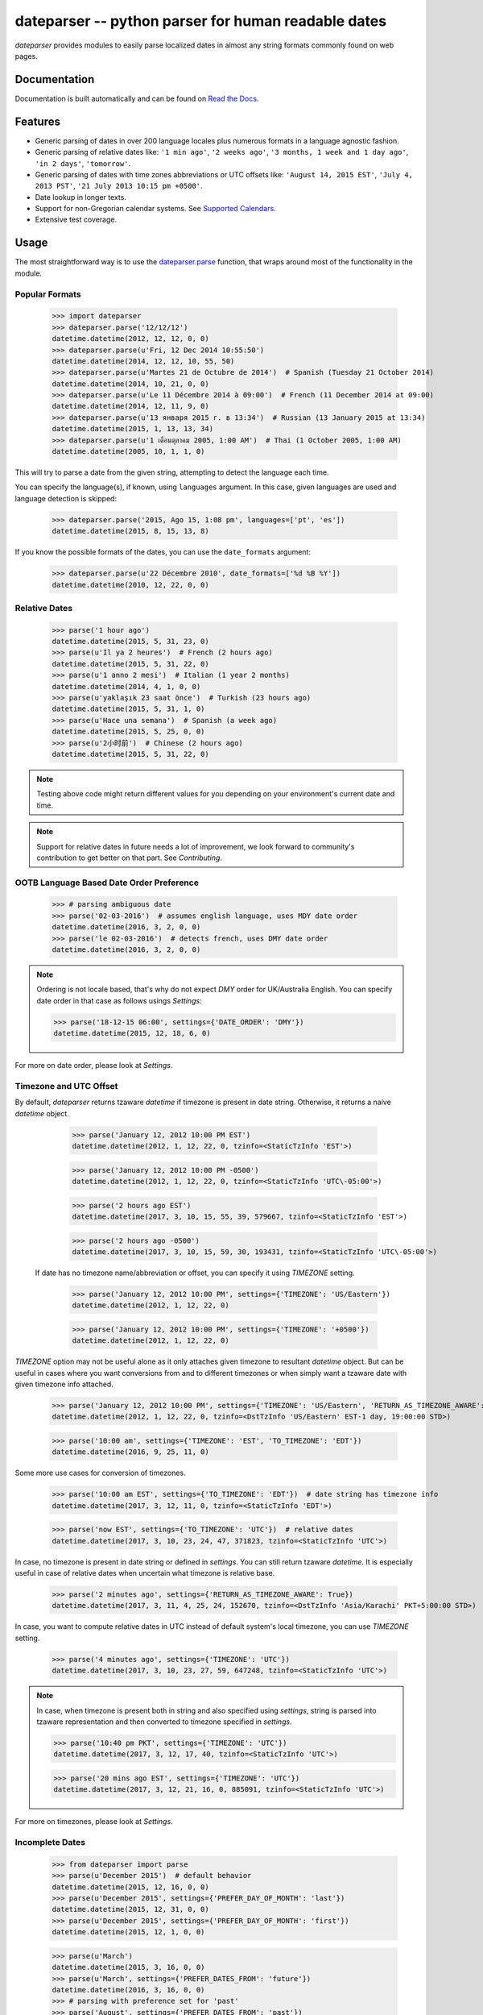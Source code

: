 ====================================================
dateparser -- python parser for human readable dates
====================================================

.. image:: https://img.shields.io/travis/scrapinghub/dateparser/master.svg?style=flat-square
    :target: https://travis-ci.org/scrapinghub/dateparser
    :alt: travis build status

.. image:: https://img.shields.io/pypi/v/dateparser.svg?style=flat-square
    :target: https://pypi.python.org/pypi/dateparser
    :alt: pypi version

.. image:: https://readthedocs.org/projects/dateparser/badge/?version=latest
    :target: http://dateparser.readthedocs.org/en/latest/?badge=latest
    :alt: Documentation Status

.. image:: https://codecov.io/gh/scrapinghub/dateparser/branch/master/graph/badge.svg
   :target: https://codecov.io/gh/scrapinghub/dateparser
   :alt: Code Coverage

.. image:: https://badges.gitter.im/scrapinghub/dateparser.svg
   :alt: Join the chat at https://gitter.im/scrapinghub/dateparser
   :target: https://gitter.im/scrapinghub/dateparser?utm_source=badge&utm_medium=badge&utm_campaign=pr-badge&utm_content=badge


`dateparser` provides modules to easily parse localized dates in almost
any string formats commonly found on web pages.


Documentation
=============

Documentation is built automatically and can be found on
`Read the Docs <https://dateparser.readthedocs.org/en/latest/>`_.


Features
========

* Generic parsing of dates in over 200 language locales plus numerous formats in a language agnostic fashion.
* Generic parsing of relative dates like: ``'1 min ago'``, ``'2 weeks ago'``, ``'3 months, 1 week and 1 day ago'``, ``'in 2 days'``, ``'tomorrow'``.
* Generic parsing of dates with time zones abbreviations or UTC offsets like: ``'August 14, 2015 EST'``, ``'July 4, 2013 PST'``, ``'21 July 2013 10:15 pm +0500'``.
* Date lookup in longer texts.
* Support for non-Gregorian calendar systems. See `Supported Calendars`_.
* Extensive test coverage.


Usage
=====

The most straightforward way is to use the `dateparser.parse <#dateparser.parse>`_ function,
that wraps around most of the functionality in the module.





Popular Formats
---------------

    >>> import dateparser
    >>> dateparser.parse('12/12/12')
    datetime.datetime(2012, 12, 12, 0, 0)
    >>> dateparser.parse(u'Fri, 12 Dec 2014 10:55:50')
    datetime.datetime(2014, 12, 12, 10, 55, 50)
    >>> dateparser.parse(u'Martes 21 de Octubre de 2014')  # Spanish (Tuesday 21 October 2014)
    datetime.datetime(2014, 10, 21, 0, 0)
    >>> dateparser.parse(u'Le 11 Décembre 2014 à 09:00')  # French (11 December 2014 at 09:00)
    datetime.datetime(2014, 12, 11, 9, 0)
    >>> dateparser.parse(u'13 января 2015 г. в 13:34')  # Russian (13 January 2015 at 13:34)
    datetime.datetime(2015, 1, 13, 13, 34)
    >>> dateparser.parse(u'1 เดือนตุลาคม 2005, 1:00 AM')  # Thai (1 October 2005, 1:00 AM)
    datetime.datetime(2005, 10, 1, 1, 0)

This will try to parse a date from the given string, attempting to
detect the language each time.

You can specify the language(s), if known, using ``languages`` argument. In this case, given languages are used and language detection is skipped:

    >>> dateparser.parse('2015, Ago 15, 1:08 pm', languages=['pt', 'es'])
    datetime.datetime(2015, 8, 15, 13, 8)

If you know the possible formats of the dates, you can
use the ``date_formats`` argument:

    >>> dateparser.parse(u'22 Décembre 2010', date_formats=['%d %B %Y'])
    datetime.datetime(2010, 12, 22, 0, 0)


Relative Dates
--------------

    >>> parse('1 hour ago')
    datetime.datetime(2015, 5, 31, 23, 0)
    >>> parse(u'Il ya 2 heures')  # French (2 hours ago)
    datetime.datetime(2015, 5, 31, 22, 0)
    >>> parse(u'1 anno 2 mesi')  # Italian (1 year 2 months)
    datetime.datetime(2014, 4, 1, 0, 0)
    >>> parse(u'yaklaşık 23 saat önce')  # Turkish (23 hours ago)
    datetime.datetime(2015, 5, 31, 1, 0)
    >>> parse(u'Hace una semana')  # Spanish (a week ago)
    datetime.datetime(2015, 5, 25, 0, 0)
    >>> parse(u'2小时前')  # Chinese (2 hours ago)
    datetime.datetime(2015, 5, 31, 22, 0)

.. note:: Testing above code might return different values for you depending on your environment's current date and time.

.. note:: Support for relative dates in future needs a lot of improvement, we look forward to community's contribution to get better on that part. See `Contributing`.


OOTB Language Based Date Order Preference
-----------------------------------------

   >>> # parsing ambiguous date
   >>> parse('02-03-2016')  # assumes english language, uses MDY date order
   datetime.datetime(2016, 3, 2, 0, 0)
   >>> parse('le 02-03-2016')  # detects french, uses DMY date order
   datetime.datetime(2016, 3, 2, 0, 0)

.. note:: Ordering is not locale based, that's why do not expect `DMY` order for UK/Australia English. You can specify date order in that case as follows usings `Settings`:

    >>> parse('18-12-15 06:00', settings={'DATE_ORDER': 'DMY'})
    datetime.datetime(2015, 12, 18, 6, 0)

For more on date order, please look at `Settings`.


Timezone and UTC Offset
-----------------------

By default, `dateparser` returns tzaware `datetime` if timezone is present in date string. Otherwise, it returns a naive `datetime` object.

    >>> parse('January 12, 2012 10:00 PM EST')
    datetime.datetime(2012, 1, 12, 22, 0, tzinfo=<StaticTzInfo 'EST'>)

    >>> parse('January 12, 2012 10:00 PM -0500')
    datetime.datetime(2012, 1, 12, 22, 0, tzinfo=<StaticTzInfo 'UTC\-05:00'>)

    >>> parse('2 hours ago EST')
    datetime.datetime(2017, 3, 10, 15, 55, 39, 579667, tzinfo=<StaticTzInfo 'EST'>)

    >>> parse('2 hours ago -0500')
    datetime.datetime(2017, 3, 10, 15, 59, 30, 193431, tzinfo=<StaticTzInfo 'UTC\-05:00'>)

 If date has no timezone name/abbreviation or offset, you can specify it using `TIMEZONE` setting.

    >>> parse('January 12, 2012 10:00 PM', settings={'TIMEZONE': 'US/Eastern'})
    datetime.datetime(2012, 1, 12, 22, 0)

    >>> parse('January 12, 2012 10:00 PM', settings={'TIMEZONE': '+0500'})
    datetime.datetime(2012, 1, 12, 22, 0)

`TIMEZONE` option may not be useful alone as it only attaches given timezone to
resultant `datetime` object. But can be useful in cases where you want conversions from and to different
timezones or when simply want a tzaware date with given timezone info attached.

    >>> parse('January 12, 2012 10:00 PM', settings={'TIMEZONE': 'US/Eastern', 'RETURN_AS_TIMEZONE_AWARE': True})
    datetime.datetime(2012, 1, 12, 22, 0, tzinfo=<DstTzInfo 'US/Eastern' EST-1 day, 19:00:00 STD>)


    >>> parse('10:00 am', settings={'TIMEZONE': 'EST', 'TO_TIMEZONE': 'EDT'})
    datetime.datetime(2016, 9, 25, 11, 0)

Some more use cases for conversion of timezones.

    >>> parse('10:00 am EST', settings={'TO_TIMEZONE': 'EDT'})  # date string has timezone info
    datetime.datetime(2017, 3, 12, 11, 0, tzinfo=<StaticTzInfo 'EDT'>)

    >>> parse('now EST', settings={'TO_TIMEZONE': 'UTC'})  # relative dates
    datetime.datetime(2017, 3, 10, 23, 24, 47, 371823, tzinfo=<StaticTzInfo 'UTC'>)

In case, no timezone is present in date string or defined in `settings`. You can still
return tzaware `datetime`. It is especially useful in case of relative dates when uncertain
what timezone is relative base.

    >>> parse('2 minutes ago', settings={'RETURN_AS_TIMEZONE_AWARE': True})
    datetime.datetime(2017, 3, 11, 4, 25, 24, 152670, tzinfo=<DstTzInfo 'Asia/Karachi' PKT+5:00:00 STD>)

In case, you want to compute relative dates in UTC instead of default system's local timezone, you can use `TIMEZONE` setting.

    >>> parse('4 minutes ago', settings={'TIMEZONE': 'UTC'})
    datetime.datetime(2017, 3, 10, 23, 27, 59, 647248, tzinfo=<StaticTzInfo 'UTC'>)

.. note:: In case, when timezone is present both in string and also specified using `settings`, string is parsed into tzaware representation and then converted to timezone specified in `settings`.

   >>> parse('10:40 pm PKT', settings={'TIMEZONE': 'UTC'})
   datetime.datetime(2017, 3, 12, 17, 40, tzinfo=<StaticTzInfo 'UTC'>)

   >>> parse('20 mins ago EST', settings={'TIMEZONE': 'UTC'})
   datetime.datetime(2017, 3, 12, 21, 16, 0, 885091, tzinfo=<StaticTzInfo 'UTC'>)

For more on timezones, please look at `Settings`.


Incomplete Dates
----------------

    >>> from dateparser import parse
    >>> parse(u'December 2015')  # default behavior
    datetime.datetime(2015, 12, 16, 0, 0)
    >>> parse(u'December 2015', settings={'PREFER_DAY_OF_MONTH': 'last'})
    datetime.datetime(2015, 12, 31, 0, 0)
    >>> parse(u'December 2015', settings={'PREFER_DAY_OF_MONTH': 'first'})
    datetime.datetime(2015, 12, 1, 0, 0)

    >>> parse(u'March')
    datetime.datetime(2015, 3, 16, 0, 0)
    >>> parse(u'March', settings={'PREFER_DATES_FROM': 'future'})
    datetime.datetime(2016, 3, 16, 0, 0)
    >>> # parsing with preference set for 'past'
    >>> parse('August', settings={'PREFER_DATES_FROM': 'past'})
    datetime.datetime(2015, 8, 15, 0, 0)

You can also ignore parsing incomplete dates altogether by setting `STRICT_PARSING` flag as follows:

    >>> parse(u'December 2015', settings={'STRICT_PARSING': True})
    None

For more on handling incomplete dates, please look at `Settings`.


Search for Dates in Longer Chunks of Text
-----------------------------------------

You can extract dates from longer strings of text. They are returned as list of tuples with text chunk containing the date and parsed datetime object.

    >>> from dateparser.search import search_dates
    >>> search_dates("The client arrived to the office for the first time in March 3rd, 2004 and got serviced, after a couple of months, on May 6th 2004, the customer returned indicating a defect on the part")
    [(u'in March 3rd, 2004 and', datetime.datetime(2004, 3, 3, 0, 0)),
     (u'on May 6th 2004', datetime.datetime(2004, 5, 6, 0, 0))]


Dependencies
============

`dateparser` relies on following libraries in some ways:

  * dateutil_'s module ``relativedelta`` for its freshness parser.
  * jdatetime_ to convert *Jalali* dates to *Gregorian*.
  * umalqurra_ to convert *Hijri* dates to *Gregorian*.
  * tzlocal_ to reliably get local timezone.
  * ruamel.yaml_ (optional) for operations on language files.

.. _dateutil: https://pypi.python.org/pypi/python-dateutil
.. _jdatetime: https://pypi.python.org/pypi/jdatetime
.. _umalqurra: https://pypi.python.org/pypi/umalqurra/
.. _tzlocal: https://pypi.python.org/pypi/tzlocal
.. _ruamel.yaml: https://pypi.python.org/pypi/ruamel.yaml

Supported languages and locales
===============================

============    ================================================================
  Language            Locales
============    ================================================================
en                'en-001', 'en-150', 'en-AG', 'en-AI', 'en-AS', 'en-AT', 'en-AU', 'en-BB', 'en-BE', 'en-BI', 'en-BM', 'en-BS', 'en-BW', 'en-BZ', 'en-CA', 'en-CC', 'en-CH', 'en-CK', 'en-CM', 'en-CX', 'en-CY', 'en-DE', 'en-DG', 'en-DK', 'en-DM', 'en-ER', 'en-FI', 'en-FJ', 'en-FK', 'en-FM', 'en-GB', 'en-GD', 'en-GG', 'en-GH', 'en-GI', 'en-GM', 'en-GU', 'en-GY', 'en-HK', 'en-IE', 'en-IL', 'en-IM', 'en-IN', 'en-IO', 'en-JE', 'en-JM', 'en-KE', 'en-KI', 'en-KN', 'en-KY', 'en-LC', 'en-LR', 'en-LS', 'en-MG', 'en-MH', 'en-MO', 'en-MP', 'en-MS', 'en-MT', 'en-MU', 'en-MW', 'en-MY', 'en-NA', 'en-NF', 'en-NG', 'en-NL', 'en-NR', 'en-NU', 'en-NZ', 'en-PG', 'en-PH', 'en-PK', 'en-PN', 'en-PR', 'en-PW', 'en-RW', 'en-SB', 'en-SC', 'en-SD', 'en-SE', 'en-SG', 'en-SH', 'en-SI', 'en-SL', 'en-SS', 'en-SX', 'en-SZ', 'en-TC', 'en-TK', 'en-TO', 'en-TT', 'en-TV', 'en-TZ', 'en-UG', 'en-UM', 'en-VC', 'en-VG', 'en-VI', 'en-VU', 'en-WS', 'en-ZA', 'en-ZM', 'en-ZW'
zh
zh-Hans           'zh-Hans-HK', 'zh-Hans-MO', 'zh-Hans-SG'
hi
es                'es-419', 'es-AR', 'es-BO', 'es-BR', 'es-BZ', 'es-CL', 'es-CO', 'es-CR', 'es-CU', 'es-DO', 'es-EA', 'es-EC', 'es-GQ', 'es-GT', 'es-HN', 'es-IC', 'es-MX', 'es-NI', 'es-PA', 'es-PE', 'es-PH', 'es-PR', 'es-PY', 'es-SV', 'es-US', 'es-UY', 'es-VE'
ar                'ar-AE', 'ar-BH', 'ar-DJ', 'ar-DZ', 'ar-EG', 'ar-EH', 'ar-ER', 'ar-IL', 'ar-IQ', 'ar-JO', 'ar-KM', 'ar-KW', 'ar-LB', 'ar-LY', 'ar-MA', 'ar-MR', 'ar-OM', 'ar-PS', 'ar-QA', 'ar-SA', 'ar-SD', 'ar-SO', 'ar-SS', 'ar-SY', 'ar-TD', 'ar-TN', 'ar-YE'
bn                'bn-IN'
fr                'fr-BE', 'fr-BF', 'fr-BI', 'fr-BJ', 'fr-BL', 'fr-CA', 'fr-CD', 'fr-CF', 'fr-CG', 'fr-CH', 'fr-CI', 'fr-CM', 'fr-DJ', 'fr-DZ', 'fr-GA', 'fr-GF', 'fr-GN', 'fr-GP', 'fr-GQ', 'fr-HT', 'fr-KM', 'fr-LU', 'fr-MA', 'fr-MC', 'fr-MF', 'fr-MG', 'fr-ML', 'fr-MQ', 'fr-MR', 'fr-MU', 'fr-NC', 'fr-NE', 'fr-PF', 'fr-PM', 'fr-RE', 'fr-RW', 'fr-SC', 'fr-SN', 'fr-SY', 'fr-TD', 'fr-TG', 'fr-TN', 'fr-VU', 'fr-WF', 'fr-YT'
ur                'ur-IN'
pt                'pt-AO', 'pt-CH', 'pt-CV', 'pt-GQ', 'pt-GW', 'pt-LU', 'pt-MO', 'pt-MZ', 'pt-PT', 'pt-ST', 'pt-TL'
ru                'ru-BY', 'ru-KG', 'ru-KZ', 'ru-MD', 'ru-UA'
id
sw                'sw-CD', 'sw-KE', 'sw-UG'
pa-Arab
de                'de-AT', 'de-BE', 'de-CH', 'de-IT', 'de-LI', 'de-LU'
ja
te
mr
vi
fa                'fa-AF'
ta                'ta-LK', 'ta-MY', 'ta-SG'
tr                'tr-CY'
yue
ko                'ko-KP'
it                'it-CH', 'it-SM', 'it-VA'
fil
gu
th
kn
ps
zh-Hant           'zh-Hant-HK', 'zh-Hant-MO'
ml
or
pl
my
pa
pa-Guru
am
om                'om-KE'
ha                'ha-GH', 'ha-NE'
nl                'nl-AW', 'nl-BE', 'nl-BQ', 'nl-CW', 'nl-SR', 'nl-SX'
uk
uz
uz-Latn
yo                'yo-BJ'
ms                'ms-BN', 'ms-SG'
ig
ro                'ro-MD'
mg
ne                'ne-IN'
as
so                'so-DJ', 'so-ET', 'so-KE'
si
km
zu
cs
sv                'sv-AX', 'sv-FI'
hu
el                'el-CY'
sn
kk
rw
ckb               'ckb-IR'
qu                'qu-BO', 'qu-EC'
ak
be
ti                'ti-ER'
az
az-Latn
af                'af-NA'
ca                'ca-AD', 'ca-FR', 'ca-IT'
sr-Latn           'sr-Latn-BA', 'sr-Latn-ME', 'sr-Latn-XK'
ii
he
bg
bm
ki
gsw               'gsw-FR', 'gsw-LI'
sr
sr-Cyrl           'sr-Cyrl-BA', 'sr-Cyrl-ME', 'sr-Cyrl-XK'
ug
zgh
ff                'ff-CM', 'ff-GN', 'ff-MR'
rn
da                'da-GL'
hr                'hr-BA'
sq                'sq-MK', 'sq-XK'
sk
fi
ks
hy
nb                'nb-SJ'
luy
lg
lo
bem
kok
luo
uz-Cyrl
ka
ee                'ee-TG'
mzn
bs-Cyrl
bs
bs-Latn
kln
kam
gl
tzm
dje
kab
bo                'bo-IN'
shi-Latn
shi
shi-Tfng
mn
ln                'ln-AO', 'ln-CF', 'ln-CG'
ky
sg
lt
nyn
guz
cgg
xog
lrc               'lrc-IQ'
mer
lu
sl
teo               'teo-KE'
brx
nd
mk
uz-Arab
mas               'mas-TZ'
nn
kde
mfe
lv
seh
mgh
az-Cyrl
ga
eu
yi
ce
et
ksb
bez
ewo
fy
ebu
nus
ast
asa
ses
os                'os-RU'
br
cy
kea
lag
sah
mt
vun
rof
jmc
lb
dav
dyo
dz
nnh
is
khq
bas
naq
mua
ksh
saq
se                'se-FI', 'se-SE'
dua
rwk
mgo
sbp
to
jgo
ksf
fo                'fo-DK'
gd
kl
rm
fur
agq
haw
chr
hsb
wae
nmg
lkt
twq
dsb
yav
kw
gv
smn
eo
tl
============    ================================================================


Supported Calendars
===================
* Gregorian calendar.

* Persian Jalali calendar. For more information, refer to `Persian Jalali Calendar <https://en.wikipedia.org/wiki/Iranian_calendars#Zoroastrian_calendar>`_.

* Hijri/Islamic Calendar. For more information, refer to `Hijri Calendar <https://en.wikipedia.org/wiki/Islamic_calendar>`_.

	>>> from dateparser.calendars.jalali import JalaliCalendar
	>>> JalaliCalendar(u'جمعه سی ام اسفند ۱۳۸۷').get_date()
	{'date_obj': datetime.datetime(2009, 3, 20, 0, 0), 'period': 'day'}

        >>> from dateparser.calendars.hijri import HijriCalendar
        >>> HijriCalendar(u'17-01-1437 هـ 08:30 مساءً').get_date()
        {'date_obj': datetime.datetime(2015, 10, 30, 20, 30), 'period': 'day'}

.. note:: `HijriCalendar` has some limitations with Python 3.
.. note:: For `Finnish` language, please specify `settings={'SKIP_TOKENS': []}` to correctly parse freshness dates.


Install using following command to use calendars.

.. tip::
   pip install dateparser[calendars]


.. :changelog:

History
=======

0.7.0 (2018-02-08)
------------------

Features added during Google Summer of Code 2017:
* Harvesting language data from Unicode CLDR database (https://github.com/unicode-cldr/cldr-json), which includes over 200 locales (#321) - authored by Sarthak Maddan.
See full currently supported locale list in README.
* Extracting dates from longer strings of text (#324) - authored by Elena Zakharova.
Special thanks for their awesome contributions!


New features:
* Added (independently from CLDR) Georgian (#308) and Swedish (#305)

Improvements:
* Improved support of Chinese (#359), Thai (#345), French (#301, #304), Russian (#302)
* Removed ruamel.yaml from dependencies (#374). This should reduce the number of installation issues and improve performance as the result of moving away from YAML as basic data storage format.
Note that YAML is still used as format for support language files.
* Improved performance through using pre-compiling frequent regexes and lazy loading of data (#293, #294, #295, #315)
* Extended tests (#316, #317, #318, #323)
* Updated nose_parameterized to its current package, parameterized (#381)


Planned for next release:
* Full language and locale names
* Performance and stability improvements
* Documentation improvements


0.6.0 (2017-03-13)
------------------

New features:
* Consistent parsing in terms of true python representation of date string. See #281
* Added support for Bangla, Bulgarian and Hindi languages.

Improvements:

* Major bug fixes related to parser and system's locale. See #277, #282
* Type check for timezone arguments in settings. see #267
* Pinned dependencies' versions in requirements. See #265
* Improved support for cn, es, dutch languages. See #274, #272, #285

Packaging:
* Make calendars extras to be used at the time of installation if need to use calendars feature.


0.5.1 (2016-12-18)
------------------

New features:

* Added support for Hebrew

Improvements:

* Safer loading of YAML. See #251
* Better timezone parsing for freshness dates. See #256
* Pinned dependencies' versions in requirements. See #265
* Improved support for zh, fi languages. See #249, #250, #248, #244


0.5.0 (2016-09-26)
------------------
New features:

* `DateDataParser` now also returns detected language in the result dictionary.
* Explicit and lucid timezone conversion for a given datestring using `TIMEZONE`, `TO_TIMEZONE` settings.
* Added Hungarian langauge.
* Added setting, `STRICT_PARSING` to ignore imcomplete dates.

Improvements:

* Fixed quite a few parser bugs reported in issues #219, #222, #207, #224.
* Improved support for chinese language.
* Consistent interface for both Jalali and Hijri parsers.


0.4.0 (2016-06-17)
------------------
New features:

* Support for Language based date order preference while parsing ambiguous dates.
* Support for parsing dates with no spaces in between components.
* Support for custom date order preference using `settings`.
* Support for parsing generic relative dates in future.e.g. `tomorrow`, `in two weeks`, etc.
* Added `RELATIVE_BASE` settings to set date context to any datetime in past or future.
* Replaced dateutil.parser.parse with dateparser's own parser.

Improvements:

* Added simplifications for `12 noon` and `12 midnight`.
* Fixed several bugs
* Replaced PyYAML library by its active fork `ruamel.yaml` which also fixed the issues with installation on windows using python35.
* More predictable `date_formats` handling.


0.3.5 (2016-04-27)
------------------
New features:

* Danish language support.
* Japanese language support.
* Support for parsing date strings with accents.

Improvements:

* Transformed languages.yaml into base file and separate files for each language.
* Fixed vietnamese language simplifications.
* No more version restrictions for python-dateutil.
* Timezone parsing improvements.
* Fixed test environments.
* Cleaned language codes. Now we strictly follow codes as in ISO 639-1.
* Improved chinese dates parsing.


0.3.4 (2016-03-03)
------------------
Improvements:

* Fixed broken version 0.3.3 by excluding latest python-dateutil version.

0.3.3 (2016-02-29)
------------------
New features:

* Finnish language support.

Improvements:

* Faster parsing with switching to regex module.
* `RETURN_AS_TIMEZONE_AWARE` setting to return tz aware date object.
* Fixed conflicts with month/weekday names similarity across languages.

0.3.2 (2016-01-25)
------------------
New features:

* Added Hijri Calendar support.
* Added settings for better control over parsing dates.
* Support to convert parsed time to the given timezone for both complete and relative dates.

Improvements:

* Fixed problem with caching `datetime.now` in `FreshnessDateDataParser`.
* Added month names and week day names abbreviations to several languages.
* More simplifications for Russian and Ukranian languages.
* Fixed problem with parsing time component of date strings with several kinds of apostrophes.


0.3.1 (2015-10-28)
------------------
New features:

* Support for Jalali Calendar.
* Belarusian language support.
* Indonesian language support.


Improvements:

* Extended support for Russian and Polish.
* Fixed bug with time zone recognition.
* Fixed bug with incorrect translation of "second" for Portuguese.


0.3.0 (2015-07-29)
------------------
New features:

* Compatibility with Python 3 and PyPy.

Improvements:

* `languages.yaml` data cleaned up to make it human-readable.
* Improved Spanish date parsing.


0.2.1 (2015-07-13)
------------------
* Support for generic parsing of dates with UTC offset.
* Support for Tagalog/Filipino dates.
* Improved support for French and Spanish dates.


0.2.0 (2015-06-17)
------------------
* Easy to use `parse` function
* Languages definitions using YAML.
* Using translation based approach for parsing non-english languages. Previously, `dateutil.parserinfo` was used for language definitions.
* Better period extraction.
* Improved tests.
* Added a number of new simplifications for more comprehensive generic parsing.
* Improved validation for dates.
* Support for Polish, Thai and Arabic dates.
* Support for `pytz` timezones.
* Fixed building and packaging issues.


0.1.0 (2014-11-24)
------------------

* First release on PyPI.


